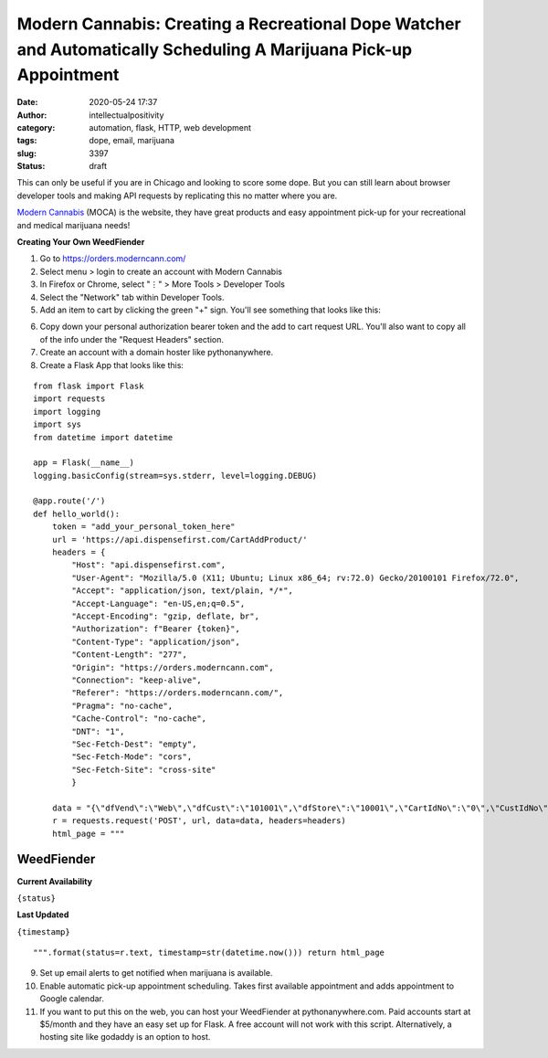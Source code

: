Modern Cannabis: Creating a Recreational Dope Watcher and Automatically Scheduling A Marijuana Pick-up Appointment
##################################################################################################################
:date: 2020-05-24 17:37
:author: intellectualpositivity
:category: automation, flask, HTTP, web development
:tags: dope, email, marijuana
:slug: 3397
:status: draft

This can only be useful if you are in Chicago and looking to score some dope. But you can still learn about browser developer tools and making API requests by replicating this no matter where you are.

`Modern Cannabis <https://moderncann.com/>`__ (MOCA) is the website, they have great products and easy appointment pick-up for your recreational and medical marijuana needs!

**Creating Your Own WeedFiender**

#. Go to https://orders.moderncann.com/
#. Select menu > login to create an account with Modern Cannabis
#. In Firefox or Chrome, select "⋮" > More Tools > Developer Tools
#. Select the "Network" tab within Developer Tools.
#. Add an item to cart by clicking the green "+" sign. You'll see something that looks like this:

.. container::

.. image:: https://pythonmarketer.files.wordpress.com/2020/05/chrome-network-tools-xhr.png
   :alt: Chrome Network Tools - XHR
   :class: alignnone size-full wp-image-3400
   :width: 1128px
   :height: 932px

6. Copy down your personal authorization bearer token and the add to cart request URL. You'll also want to copy all of the info under the "Request Headers" section.
7. Create an account with a domain hoster like pythonanywhere.
8. Create a Flask App that looks like this:

::

   from flask import Flask
   import requests
   import logging
   import sys
   from datetime import datetime

   app = Flask(__name__)
   logging.basicConfig(stream=sys.stderr, level=logging.DEBUG)

   @app.route('/')
   def hello_world():
       token = "add_your_personal_token_here"
       url = 'https://api.dispensefirst.com/CartAddProduct/'
       headers = {
           "Host": "api.dispensefirst.com",
           "User-Agent": "Mozilla/5.0 (X11; Ubuntu; Linux x86_64; rv:72.0) Gecko/20100101 Firefox/72.0",
           "Accept": "application/json, text/plain, */*",
           "Accept-Language": "en-US,en;q=0.5",
           "Accept-Encoding": "gzip, deflate, br",
           "Authorization": f"Bearer {token}",
           "Content-Type": "application/json",
           "Content-Length": "277",
           "Origin": "https://orders.moderncann.com",
           "Connection": "keep-alive",
           "Referer": "https://orders.moderncann.com/",
           "Pragma": "no-cache",
           "Cache-Control": "no-cache",
           "DNT": "1",
           "Sec-Fetch-Dest": "empty",
           "Sec-Fetch-Mode": "cors",
           "Sec-Fetch-Site": "cross-site"
           }

       data = "{\"dfVend\":\"Web\",\"dfCust\":\"101001\",\"dfStore\":\"10001\",\"CartIdNo\":\"0\",\"CustIdNo\":\"7704\",\"CareIdNo\":\"0\",\"FlightIdNo\":\"0\",\"FlightItemIdNo\":\"0\",\"FlightDesc\":\"\",\"ProductIdNo\":5001,\"ProductDesc\":\"BLUEBERRY HEADBAND\",\"Unit_Meas_Qty_Cannabis\":3.5,\"Quantity\":1,\"UnitCost\":73,\"SubTot\":73,\"PriceOrig\":73}"
       r = requests.request('POST', url, data=data, headers=headers)
       html_page = """

WeedFiender
-----------

**Current Availability**

``{status}``

**Last Updated**

``{timestamp}``

::

   """.format(status=r.text, timestamp=str(datetime.now())) return html_page

9.  Set up email alerts to get notified when marijuana is available.
10. Enable automatic pick-up appointment scheduling. Takes first available appointment and adds appointment to Google calendar.
11. If you want to put this on the web, you can host your WeedFiender at pythonanywhere.com. Paid accounts start at $5/month and they have an easy set up for Flask. A free account will not work with this script. Alternatively, a hosting site like godaddy is an option to host.

 
